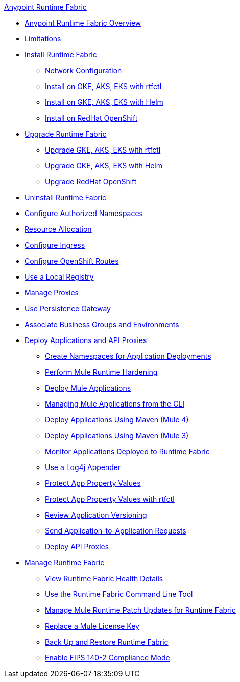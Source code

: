.xref:index.adoc[Anypoint Runtime Fabric]
* xref:index.adoc[Anypoint Runtime Fabric Overview]
* xref:limitations-self.adoc[Limitations]
* xref:install-index.adoc[Install Runtime Fabric]
  ** xref:install-self-managed-network-configuration.adoc[Network Configuration]
  ** xref:install-self-managed.adoc[Install on GKE, AKS, EKS with rtfctl]
  ** xref:install-helm.adoc[Install on GKE, AKS, EKS with Helm]
  ** xref:install-openshift.adoc[Install on RedHat OpenShift]
* xref:upgrade-index.adoc[Upgrade Runtime Fabric]
  ** xref:upgrade-self-managed.adoc[Upgrade GKE, AKS, EKS with rtfctl]
  ** xref:upgrade-helm.adoc[Upgrade GKE, AKS, EKS with Helm]
  ** xref:upgrade-openshift.adoc[Upgrade RedHat OpenShift]
* xref:uninstall-self.adoc[Uninstall Runtime Fabric]
* xref:authorized-namespaces.adoc[Configure Authorized Namespaces]
* xref:deploy-resource-allocation-self-managed.adoc[Resource Allocation]
* xref:custom-ingress-configuration.adoc[Configure Ingress]
* xref:configure-openshift-routes.adoc[Configure OpenShift Routes]
* xref:configure-local-registry.adoc[Use a Local Registry]
* xref:manage-proxy-self.adoc[Manage Proxies]
* xref:persistence-gateway.adoc[Use Persistence Gateway]
* xref:associate-environments.adoc[Associate Business Groups and Environments]
* xref:deploy-index.adoc[Deploy Applications and API Proxies]
 ** xref:create-custom-namespace.adoc[Create Namespaces for Application Deployments]
 ** xref:configure-hardening.adoc[Perform Mule Runtime Hardening]
 ** xref:deploy-to-runtime-fabric.adoc[Deploy Mule Applications]
 ** xref:deploy-to-rtf-cli.adoc[Managing Mule Applications from the CLI]
 ** xref:deploy-maven-4.x.adoc[Deploy Applications Using Maven (Mule 4)]
 ** xref:deploy-maven-3.x.adoc[Deploy Applications Using Maven (Mule 3)]
 ** xref:manage-monitor-applications.adoc[Monitor Applications Deployed to Runtime Fabric]
 ** xref:use-log4j-appender.adoc[Use a Log4j Appender]
 ** xref:protect-app-properties.adoc[Protect App Property Values]
 ** xref:manage-secure-properties.adoc[Protect App Property Values with rtfctl]
 ** xref:app-versioning.adoc[Review Application Versioning]
 ** xref:app-to-app-requests.adoc[Send Application-to-Application Requests]
 ** xref:proxy-deploy-runtime-fabric.adoc[Deploy API Proxies]
* xref:manage-index.adoc[Manage Runtime Fabric]
 ** xref:view-health.adoc[View Runtime Fabric Health Details]
 ** xref:install-rtfctl.adoc[Use the Runtime Fabric Command Line Tool]
 ** xref:runtime-patch-updates.adoc[Manage Mule Runtime Patch Updates for Runtime Fabric]
 ** xref:replace-license-key.adoc[Replace a Mule License Key]
 ** xref:manage-backup-restore.adoc[Back Up and Restore Runtime Fabric]
 ** xref:enable-fips-140-2-compliance.adoc[Enable FIPS 140-2 Compliance Mode]
